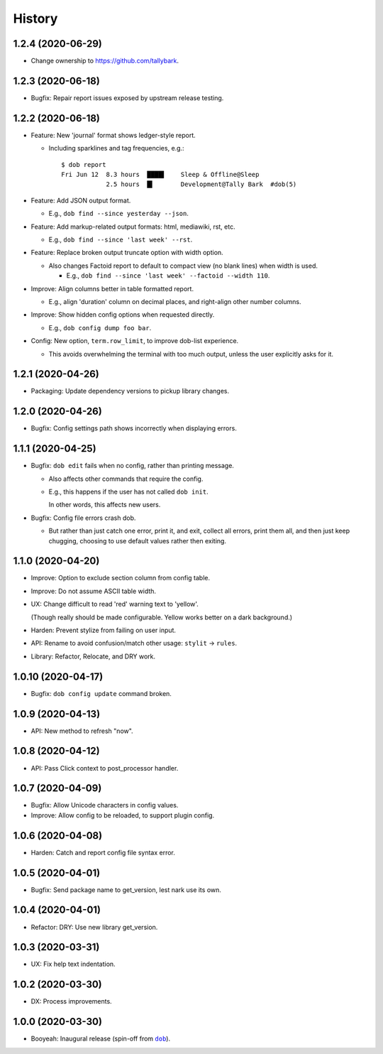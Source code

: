 #######
History
#######

.. |dob| replace:: ``dob``
.. _dob: https://github.com/tallybark/dob

.. |dob-bright| replace:: ``dob-bright``
.. _dob-bright: https://github.com/tallybark/dob-bright

.. :changelog:

1.2.4 (2020-06-29)
==================

- Change ownership to https://github.com/tallybark.

1.2.3 (2020-06-18)
==================

- Bugfix: Repair report issues exposed by upstream release testing.

1.2.2 (2020-06-18)
==================

- Feature: New 'journal' format shows ledger-style report.

  - Including sparklines and tag frequencies, e.g.::

      $ dob report
      Fri Jun 12  8.3 hours  ████▌    Sleep & Offline@Sleep
                  2.5 hours  █▍       Development@Tally Bark  #dob(5)

- Feature: Add JSON output format.

  - E.g., ``dob find --since yesterday --json``.

- Feature: Add markup-related output formats: html, mediawiki, rst, etc.

  - E.g., ``dob find --since 'last week' --rst``.

- Feature: Replace broken output truncate option with width option.

  - Also changes Factoid report to default to compact view (no blank
    lines) when width is used.

    - E.g., ``dob find --since 'last week' --factoid --width 110``.

- Improve: Align columns better in table formatted report.

  - E.g., align 'duration' column on decimal places, and right-align
    other number columns.

- Improve: Show hidden config options when requested directly.

  - E.g., ``dob config dump foo bar``.

- Config: New option, ``term.row_limit``, to improve dob-list experience.

  - This avoids overwhelming the terminal with too much output, unless
    the user explicitly asks for it.

1.2.1 (2020-04-26)
==================

- Packaging: Update dependency versions to pickup library changes.

1.2.0 (2020-04-26)
==================

- Bugfix: Config settings path shows incorrectly when displaying errors.

1.1.1 (2020-04-25)
==================

- Bugfix: ``dob edit`` fails when no config, rather than printing message.

  - Also affects other commands that require the config.

  - E.g., this happens if the user has not called ``dob init``.

    In other words, this affects new users.

- Bugfix: Config file errors crash dob.

  - But rather than just catch one error, print it, and exit,
    collect all errors, print them all, and then just keep chugging,
    choosing to use default values rather then exiting.

1.1.0 (2020-04-20)
==================

- Improve: Option to exclude section column from config table.

- Improve: Do not assume ASCII table width.

- UX: Change difficult to read 'red' warning text to 'yellow'.

  (Though really should be made configurable. Yellow works
  better on a dark background.)

- Harden: Prevent stylize from failing on user input.

- API: Rename to avoid confusion/match other usage: ``stylit`` → ``rules``.

- Library: Refactor, Relocate, and DRY work.

1.0.10 (2020-04-17)
===================

- Bugfix: ``dob config update`` command broken.

1.0.9 (2020-04-13)
==================

- API: New method to refresh "now".

1.0.8 (2020-04-12)
==================

- API: Pass Click context to post_processor handler.

1.0.7 (2020-04-09)
==================

- Bugfix: Allow Unicode characters in config values.

- Improve: Allow config to be reloaded, to support plugin config.

1.0.6 (2020-04-08)
==================

- Harden: Catch and report config file syntax error.

1.0.5 (2020-04-01)
==================

- Bugfix: Send package name to get_version, lest nark use its own.

1.0.4 (2020-04-01)
==================

- Refactor: DRY: Use new library get_version.

1.0.3 (2020-03-31)
==================

- UX: Fix help text indentation.

1.0.2 (2020-03-30)
==================

- DX: Process improvements.

1.0.0 (2020-03-30)
==================

- Booyeah: Inaugural release (spin-off from |dob|_).

